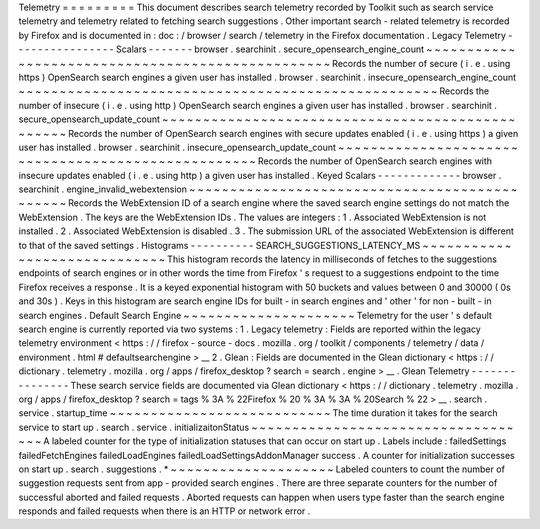 Telemetry
=
=
=
=
=
=
=
=
=
This
document
describes
search
telemetry
recorded
by
Toolkit
such
as
search
service
telemetry
and
telemetry
related
to
fetching
search
suggestions
.
Other
important
search
-
related
telemetry
is
recorded
by
Firefox
and
is
documented
in
:
doc
:
/
browser
/
search
/
telemetry
in
the
Firefox
documentation
.
Legacy
Telemetry
-
-
-
-
-
-
-
-
-
-
-
-
-
-
-
-
Scalars
-
-
-
-
-
-
-
browser
.
searchinit
.
secure_opensearch_engine_count
~
~
~
~
~
~
~
~
~
~
~
~
~
~
~
~
~
~
~
~
~
~
~
~
~
~
~
~
~
~
~
~
~
~
~
~
~
~
~
~
~
~
~
~
~
~
~
~
~
Records
the
number
of
secure
(
i
.
e
.
using
https
)
OpenSearch
search
engines
a
given
user
has
installed
.
browser
.
searchinit
.
insecure_opensearch_engine_count
~
~
~
~
~
~
~
~
~
~
~
~
~
~
~
~
~
~
~
~
~
~
~
~
~
~
~
~
~
~
~
~
~
~
~
~
~
~
~
~
~
~
~
~
~
~
~
~
~
~
~
Records
the
number
of
insecure
(
i
.
e
.
using
http
)
OpenSearch
search
engines
a
given
user
has
installed
.
browser
.
searchinit
.
secure_opensearch_update_count
~
~
~
~
~
~
~
~
~
~
~
~
~
~
~
~
~
~
~
~
~
~
~
~
~
~
~
~
~
~
~
~
~
~
~
~
~
~
~
~
~
~
~
~
~
~
~
~
~
Records
the
number
of
OpenSearch
search
engines
with
secure
updates
enabled
(
i
.
e
.
using
https
)
a
given
user
has
installed
.
browser
.
searchinit
.
insecure_opensearch_update_count
~
~
~
~
~
~
~
~
~
~
~
~
~
~
~
~
~
~
~
~
~
~
~
~
~
~
~
~
~
~
~
~
~
~
~
~
~
~
~
~
~
~
~
~
~
~
~
~
~
~
~
Records
the
number
of
OpenSearch
search
engines
with
insecure
updates
enabled
(
i
.
e
.
using
http
)
a
given
user
has
installed
.
Keyed
Scalars
-
-
-
-
-
-
-
-
-
-
-
-
-
browser
.
searchinit
.
engine_invalid_webextension
~
~
~
~
~
~
~
~
~
~
~
~
~
~
~
~
~
~
~
~
~
~
~
~
~
~
~
~
~
~
~
~
~
~
~
~
~
~
~
~
~
~
~
~
~
~
Records
the
WebExtension
ID
of
a
search
engine
where
the
saved
search
engine
settings
do
not
match
the
WebExtension
.
The
keys
are
the
WebExtension
IDs
.
The
values
are
integers
:
1
.
Associated
WebExtension
is
not
installed
.
2
.
Associated
WebExtension
is
disabled
.
3
.
The
submission
URL
of
the
associated
WebExtension
is
different
to
that
of
the
saved
settings
.
Histograms
-
-
-
-
-
-
-
-
-
-
SEARCH_SUGGESTIONS_LATENCY_MS
~
~
~
~
~
~
~
~
~
~
~
~
~
~
~
~
~
~
~
~
~
~
~
~
~
~
~
~
~
This
histogram
records
the
latency
in
milliseconds
of
fetches
to
the
suggestions
endpoints
of
search
engines
or
in
other
words
the
time
from
Firefox
'
s
request
to
a
suggestions
endpoint
to
the
time
Firefox
receives
a
response
.
It
is
a
keyed
exponential
histogram
with
50
buckets
and
values
between
0
and
30000
(
0s
and
30s
)
.
Keys
in
this
histogram
are
search
engine
IDs
for
built
-
in
search
engines
and
'
other
'
for
non
-
built
-
in
search
engines
.
Default
Search
Engine
~
~
~
~
~
~
~
~
~
~
~
~
~
~
~
~
~
~
~
~
~
Telemetry
for
the
user
'
s
default
search
engine
is
currently
reported
via
two
systems
:
1
.
Legacy
telemetry
:
Fields
are
reported
within
the
legacy
telemetry
environment
<
https
:
/
/
firefox
-
source
-
docs
.
mozilla
.
org
/
toolkit
/
components
/
telemetry
/
data
/
environment
.
html
#
defaultsearchengine
>
__
2
.
Glean
:
Fields
are
documented
in
the
Glean
dictionary
<
https
:
/
/
dictionary
.
telemetry
.
mozilla
.
org
/
apps
/
firefox_desktop
?
search
=
search
.
engine
>
__
.
Glean
Telemetry
-
-
-
-
-
-
-
-
-
-
-
-
-
-
-
These
search
service
fields
are
documented
via
Glean
dictionary
<
https
:
/
/
dictionary
.
telemetry
.
mozilla
.
org
/
apps
/
firefox_desktop
?
search
=
tags
%
3A
%
22Firefox
%
20
%
3A
%
3A
%
20Search
%
22
>
__
.
search
.
service
.
startup_time
~
~
~
~
~
~
~
~
~
~
~
~
~
~
~
~
~
~
~
~
~
~
~
~
~
~
~
The
time
duration
it
takes
for
the
search
service
to
start
up
.
search
.
service
.
initializaitonStatus
~
~
~
~
~
~
~
~
~
~
~
~
~
~
~
~
~
~
~
~
~
~
~
~
~
~
~
~
~
~
~
~
~
~
~
A
labeled
counter
for
the
type
of
initialization
statuses
that
can
occur
on
start
up
.
Labels
include
:
failedSettings
failedFetchEngines
failedLoadEngines
failedLoadSettingsAddonManager
success
.
A
counter
for
initialization
successes
on
start
up
.
search
.
suggestions
.
*
~
~
~
~
~
~
~
~
~
~
~
~
~
~
~
~
~
~
~
~
Labeled
counters
to
count
the
number
of
suggestion
requests
sent
from
app
-
provided
search
engines
.
There
are
three
separate
counters
for
the
number
of
successful
aborted
and
failed
requests
.
Aborted
requests
can
happen
when
users
type
faster
than
the
search
engine
responds
and
failed
requests
when
there
is
an
HTTP
or
network
error
.

